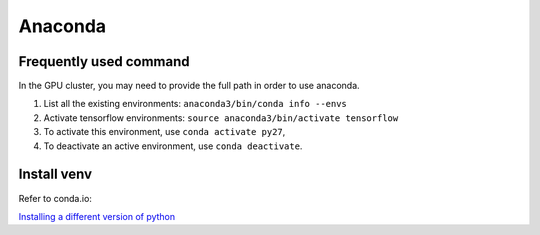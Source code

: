 Anaconda
========

Frequently used command
~~~~~~~~~~~~~~~~~~~~~~~
In the GPU cluster, you may need to provide the full path in order to use anaconda.

1. List all the existing environments: ``anaconda3/bin/conda info --envs``

2. Activate tensorflow environments: ``source anaconda3/bin/activate tensorflow``

3. To activate this environment, use ``conda activate py27``,

4. To deactivate an active environment, use ``conda deactivate``.

Install venv
~~~~~~~~~~~~
Refer to conda.io:

`Installing a different version of python <https://conda.io/docs/user-guide/tasks/manage-python.html#installing-a-different-version-of-python>`_


